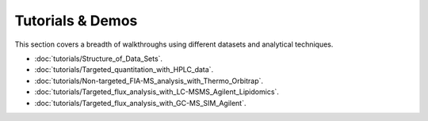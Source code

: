 Tutorials & Demos
=============================================================================

This section covers a breadth of walkthroughs using different datasets and analytical techniques.


* :doc:`tutorials/Structure_of_Data_Sets`.

* :doc:`tutorials/Targeted_quantitation_with_HPLC_data`.

* :doc:`tutorials/Non-targeted_FIA-MS_analysis_with_Thermo_Orbitrap`.

* :doc:`tutorials/Targeted_flux_analysis_with_LC-MSMS_Agilent_Lipidomics`.

* :doc:`tutorials/Targeted_flux_analysis_with_GC-MS_SIM_Agilent`.